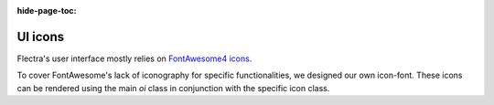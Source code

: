 :hide-page-toc:

========
UI icons
========

Flectra's user interface mostly relies on `FontAwesome4 icons <https://fontawesome.com/v4/icons/>`_.

To cover FontAwesome's lack of iconography for specific functionalities, we designed our own
icon-font. These icons can be rendered using the main `oi` class in conjunction with the specific
icon class.

.. example::

   .. code-block:: html

      <i class="oi oi-flectra"/>

.. raw:: html

   <section class="row">

       <div class="o_icon_card col-6 col-sm-4 col-md-3 col-xl-2 mb-3">
           <div class="card text-center">
               <i class="oi oi-apps h1 p-4"></i>
               <code>oi-apps</code>
           </div>
       </div>

       <div class="o_icon_card col-6 col-sm-4 col-md-3 col-xl-2 mb-3">
           <div class="card text-center">
               <i class="oi oi-group h1 p-4"></i>
               <code>oi-group</code>
           </div>
       </div>

       <div class="o_icon_card col-6 col-sm-4 col-md-3 col-xl-2 mb-3">
           <div class="card text-center">
               <i class="oi oi-launch h1 p-4"></i>
               <code>oi-launch</code>
           </div>
       </div>

       <div class="o_icon_card col-6 col-sm-4 col-md-3 col-xl-2 mb-3">
           <div class="card text-center">
               <i class="oi oi-flectra h1 p-4"></i>
               <code>oi-flectra</code>
           </div>
       </div>

       <div class="o_icon_card col-6 col-sm-4 col-md-3 col-xl-2 mb-3">
           <div class="card text-center">
               <i class="oi oi-panel-right h1 p-4"></i>
               <code>oi-panel-right</code>
           </div>
       </div>

       <div class="o_icon_card col-6 col-sm-4 col-md-3 col-xl-2 mb-3">
           <div class="card text-center">
               <i class="oi oi-search h1 p-4"></i>
               <code>oi-search</code>
           </div>
       </div>

       <div class="o_icon_card col-6 col-sm-4 col-md-3 col-xl-2 mb-3">
           <div class="card text-center">
               <i class="oi oi-settings-adjust h1 p-4"></i>
               <code>oi-settings-adjust</code>
           </div>
       </div>

       <div class="o_icon_card col-6 col-sm-4 col-md-3 col-xl-2 mb-3">
           <div class="card text-center">
               <i class="oi oi-studio h1 p-4"></i>
               <code>oi-studio</code>
           </div>
       </div>

       <div class="o_icon_card col-6 col-sm-4 col-md-3 col-xl-2 mb-3">
           <div class="card text-center">
               <i class="oi oi-view-cohort h1 p-4"></i>
               <code>oi-view-cohort</code>
           </div>
       </div>

       <div class="o_icon_card col-6 col-sm-4 col-md-3 col-xl-2 mb-3">
           <div class="card text-center">
               <i class="oi oi-view-kanban h1 p-4"></i>
               <code>oi-view-kanban</code>
           </div>
       </div>

       <div class="o_icon_card col-6 col-sm-4 col-md-3 col-xl-2 mb-3">
           <div class="card text-center">
               <i class="oi oi-view-list h1 p-4"></i>
               <code>oi-view-list</code>
           </div>
       </div>

       <div class="o_icon_card col-6 col-sm-4 col-md-3 col-xl-2 mb-3">
           <div class="card text-center">
               <i class="oi oi-view-pivot h1 p-4"></i>
               <code>oi-view-pivot</code>
           </div>
       </div>

       <div class="o_icon_card col-6 col-sm-4 col-md-3 col-xl-2 mb-3">
           <div class="card text-center">
               <i class="oi oi-voip h1 p-4"></i>
               <code>oi-voip</code>
           </div>
       </div>

   </section>
